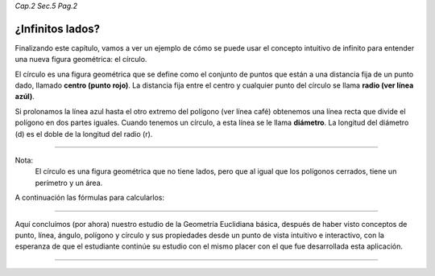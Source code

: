 *Cap.2 Sec.5 Pag.2*

¿Infinitos lados?
===============================================================================

Finalizando este capítulo, vamos a ver un ejemplo de cómo se puede usar el
concepto intuitivo de infinito para entender una nueva figura geométrica: el
círculo.

El círculo es una figura geométrica que se define como el conjunto de puntos
que están a una distancia fija de un punto dado, llamado
**centro (punto rojo)**.
La distancia fija entre el centro y cualquier punto del círculo se llama
**radio (ver línea azúl)**.

Si prolonamos la línea azul hasta el otro extremo del polígono (ver línea café)
obtenemos una línea recta que divide el polígono en dos partes iguales.
Cuando tenemos un círculo, a esta línea se le llama **diámetro**.
La longitud del diámetro (d) es el doble de la longitud del radio (r).

----

Nota:
    El círculo es una figura geométrica que no tiene lados, pero que al igual
    que los polígonos cerrados, tiene un perímetro y un área.

A continuación las fórmulas para calcularlos:

.. image:: ./images/2.5.2_circulo.png
    :align: center
    :width: 480px
    :height: 240px


----

Aquí concluímos (por ahora) nuestro estudio de la Geometría Euclidiana básica,
después de haber visto conceptos de punto, línea, ángulo, polígono y círculo
y sus propiedades desde un punto de vista intuitivo e interactivo, con la
esperanza de que el estudiante continúe su estudio con el mismo placer con el
que fue desarrollada esta aplicación.

----

